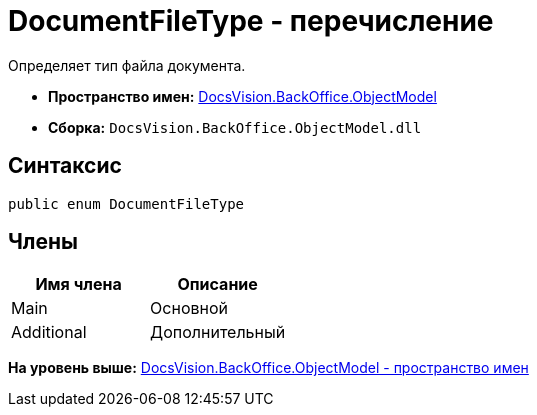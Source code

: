 = DocumentFileType - перечисление

Определяет тип файла документа.

* [.keyword]*Пространство имен:* xref:ObjectModel_NS.adoc[DocsVision.BackOffice.ObjectModel]
* [.keyword]*Сборка:* [.ph .filepath]`DocsVision.BackOffice.ObjectModel.dll`

== Синтаксис

[source,pre,codeblock,language-csharp]
----
public enum DocumentFileType
----

== Члены

[cols=",",options="header",]
|===
|Имя члена |Описание
|Main |Основной
|Additional |Дополнительный
|===

*На уровень выше:* xref:../../../../api/DocsVision/BackOffice/ObjectModel/ObjectModel_NS.adoc[DocsVision.BackOffice.ObjectModel - пространство имен]
